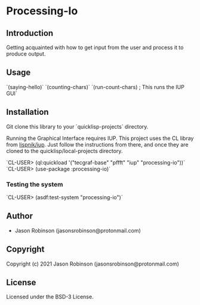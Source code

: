 * Processing-Io  

** Introduction
   
   Getting acquainted with how to get input from the user and process it to produce output.

** Usage

`(saying-hello)`
`(counting-chars)`
`(run-count-chars) ; This runs the IUP GUI`

** Installation
Git clone this library to your `quicklisp\local-projects` directory.

Running the Graphical Interface requires IUP. This project uses the CL libray from [[https://github.com/lispnik/iup/][lispnik/iup]].
Just follow the instructions from there, and once they are cloned to the 
quicklisp/local-projects directory.

`CL-USER> (ql:quickload '("tecgraf-base" "pffft" "iup" "processing-io"))`
`CL-USER> (use-package :processing-io)`

*** Testing the system
`CL-USER> (asdf:test-system "processing-io")`

** Author

+ Jason Robinson (jasonsrobinson@protonmail.com)

** Copyright

Copyright (c) 2021 Jason Robinson (jasonsrobinson@protonmail.com)

** License

Licensed under the BSD-3 License.
